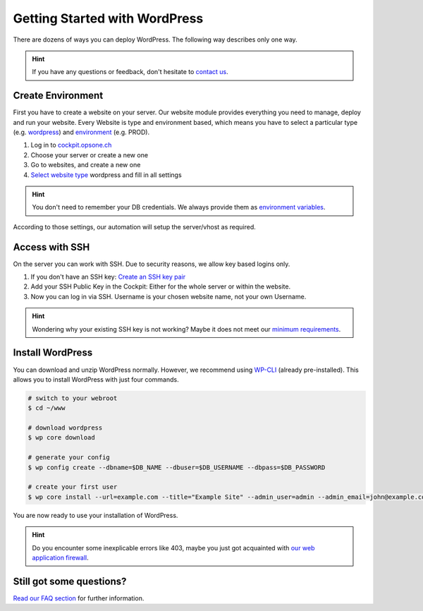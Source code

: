 Getting Started with WordPress
==============================

There are dozens of ways you can deploy WordPress.
The following way describes only one way.

.. hint:: If you have any questions or feedback, don't hesitate to `contact us <mailto:team@opsone.ch>`__.

Create Environment
------------------

First you have to create a website on your server.
Our website module provides everything you need to manage, deploy and run your website.
Every Website is type and environment based, which means you have to select a particular type (e.g. `wordpress <../services/website.html#wordpress>`__) and `environment <../services/website.html#environments>`__ (e.g. PROD).

1. Log in to `cockpit.opsone.ch <https://cockpit.opsone.ch>`__
2. Choose your server or create a new one
3. Go to websites, and create a new one
4. `Select website type <../services/website.html#wordpress>`__ wordpress and fill in all settings

.. hint:: You don't need to remember your DB credentials. We always provide them as `environment variables <../services/website.html#default-environment-variables>`__.

According to those settings, our automation will setup the server/vhost as required.

Access with SSH
---------------

On the server you can work with SSH.
Due to security reasons, we allow key based logins only.

1. If you don't have an SSH key: `Create an SSH key pair <../server/ssh-keys.html>`_
2. Add your SSH Public Key in the Cockpit: Either for the whole server or within the website.
3. Now you can log in via SSH. Username is your chosen website name, not your own Username.

.. hint:: Wondering why your existing SSH key is not working? Maybe it does not meet our `minimum requirements <../server/ssh-keys.html>`__.

Install WordPress
-----------------

You can download and unzip WordPress normally.
However, we recommend using `WP-CLI <https://wp-cli.org/>`__ (already pre-installed).
This allows you to install WordPress with just four commands.

.. code-block:: shell

  # switch to your webroot
  $ cd ~/www

  # download wordpress
  $ wp core download

  # generate your config
  $ wp config create --dbname=$DB_NAME --dbuser=$DB_USERNAME --dbpass=$DB_PASSWORD

  # create your first user
  $ wp core install --url=example.com --title="Example Site" --admin_user=admin --admin_email=john@example.com

You are now ready to use your installation of WordPress.

.. hint:: Do you encounter some inexplicable errors like 403, maybe you just got acquainted with `our web application firewall <../services/website.html#web-application-firewall>`__.

Still got some questions?
-------------------------

`Read our FAQ section <../faq.html>`__ for further information.
